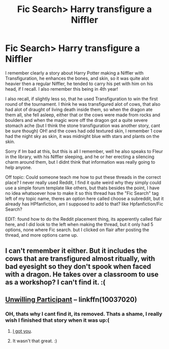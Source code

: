 #+TITLE: Fic Search> Harry transfigure a Niffler

* Fic Search> Harry transfigure a Niffler
:PROPERTIES:
:Author: Salamandins
:Score: 4
:DateUnix: 1501845072.0
:DateShort: 2017-Aug-04
:FlairText: Fic Search
:END:
I remember clearly a story about Harry Potter making a Niffler with Transfiguration, he enhances the bones, and skin, so it was quite alot heavier then a regular Niffler, he tended to carry his pet with him on his head, if I recall. I also remember this being in 4th year!

I also recall, if slightly less so, that he used Transfiguration to win the first round of the tournament. I think he was transfigured alot of cows, that also had alot of draught of living death inside them, so when the dragon ate them all, she fell asleep, either that or the cows were made from rocks and boulders and when the magic wore off the dragon got a quite severe stomach ache (but I think the stone transfiguration was another story, cant be sure though) OH! and the cows had odd textured skin, I remember 1 cow had the night sky as skin, it was midnight blue with stars and plants on the skin.

Sorry if Im bad at this, but this is all I remember, well he also speaks to Fleur in the library, with his Niffler sleeping, and he or her erecting a silencing charm around them, but I didnt think that information was really going to help anyone.

Off topic: Could someone teach me how to put these threads in the correct place? I never really used Reddit, I find it quite weird why they simply could use a simple forum template like others, but thats besides the point, I have no idea whatsoever how to make it so this thread has the "Fic Search" tag left of my topic name, theres an option here called choose a subreddit, but it already has HPfanfiction, am I supposed to add to that? like Hpfanfiction/Fic Search?

EDIT: found how to do the Reddit placement thing, its apperently called flair here, and I did look to the left when making the thread, but it only had 5 options, none where Fic search. but I clicked on flair after posting the thread, and more options came up.


** I can't remember it either. But it includes the cows that are transfigured almost ritually, with bad eyesight so they don't spook when faced with a dragon. He takes over a classroom to use as a workshop? I can't find it. :(
:PROPERTIES:
:Author: jeffala
:Score: 3
:DateUnix: 1501863665.0
:DateShort: 2017-Aug-04
:END:


** [[https://www.fanfiction.net/s/10037020/1/The-Unwilling-Participant][Unwilling Participant]] -- linkffn(10037020)
:PROPERTIES:
:Author: munin295
:Score: 2
:DateUnix: 1501864626.0
:DateShort: 2017-Aug-04
:END:

*** OH, thats why I cant find it, its removed. Thats a shame, I really wish I finished that story when it was up:(
:PROPERTIES:
:Author: Salamandins
:Score: 1
:DateUnix: 1501868652.0
:DateShort: 2017-Aug-04
:END:

**** [[http://fictionhunt.com/read/10037020/1][I got you]].
:PROPERTIES:
:Author: yarglethatblargle
:Score: 2
:DateUnix: 1501893570.0
:DateShort: 2017-Aug-05
:END:


**** It wasn't that great. :)
:PROPERTIES:
:Author: munin295
:Score: 1
:DateUnix: 1501894580.0
:DateShort: 2017-Aug-05
:END:
